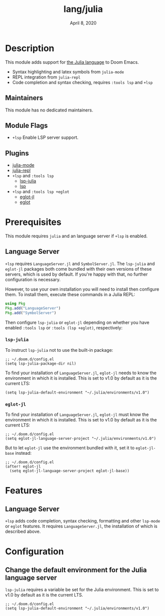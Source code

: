 #+TITLE:   lang/julia
#+DATE:    April 8, 2020
#+SINCE:   v1.3
#+STARTUP: inlineimages nofold

* Table of Contents :TOC_3:noexport:
- [[#description][Description]]
  - [[#maintainers][Maintainers]]
  - [[#module-flags][Module Flags]]
  - [[#plugins][Plugins]]
- [[#prerequisites][Prerequisites]]
  - [[#language-server][Language Server]]
    - [[#lsp-julia][~lsp-julia~]]
    - [[#eglot-jl][~eglot-jl~]]
- [[#features][Features]]
  - [[#language-server-1][Language Server]]
- [[#configuration][Configuration]]
  - [[#change-the-default-environment-for-the-julia-language-server][Change the default environment for the Julia language server]]

* Description
This module adds support for [[https://julialang.org/][the Julia language]] to Doom Emacs.

+ Syntax highlighting and latex symbols from ~julia-mode~
+ REPL integration from ~julia-repl~
+ Code completion and syntax checking, requires ~:tools lsp~ and ~+lsp~

** Maintainers
# If this module has no maintainers, then...
This module has no dedicated maintainers.

** Module Flags
+ =+lsp= Enable LSP server support.

** Plugins
+ [[https://github.com/JuliaEditorSupport/julia-emacs/][julia-mode]]
+ [[https://github.com/tpapp/julia-repl][julia-repl]]
+ =+lsp= and =:tools lsp=
  + [[https://github.com/non-jedi/lsp-julia][lsp-julia]]
  + [[https://github.com/emacs-lsp/lsp-mode][lsp]]
+ =+lsp= and =:tools lsp +eglot=
  + [[https://github.com/non-jedi/eglot-jl][eglot-jl]]
  + [[https://github.com/joaotavora/eglot][eglot]]

* Prerequisites
This module requires =julia= and an language server if =+lsp= is enabled.

** Language Server
~+lsp~ requires ~LanguageServer.jl~ and ~SymbolServer.jl~. The =lsp-julia= and
=eglot-jl= packages both come bundled with their own versions of these servers,
which is used by default. If you're happy with that, no further configuration is
necessary.

However, to use your own installation you will need to install then configure
them. To install them, execute these commands in a Julia REPL:

#+BEGIN_SRC julia
using Pkg
Pkg.add("LanguageServer")
Pkg.add("SymbolServer")
#+END_SRC

Then configure =lsp-julia= or =eglot-jl= depending on whether you have enabled
=:tools lsp= or =:tools (lsp +eglot)=, respectively:

*** ~lsp-julia~
To instruct =lsp-julia= not to use the built-in package:

#+BEGIN_SRC elisp
;; ~/.doom.d/config.el
(setq lsp-julia-package-dir nil)
#+END_SRC

To find your installation of ~LanguageServer.jl~, ~eglot-jl~ needs to know the
environment in which it is installed. This is set to v1.0 by default as it is
the current LTS:

#+BEGIN_SRC elisp
(setq lsp-julia-default-environment "~/.julia/environments/v1.0")
#+END_SRC

*** ~eglot-jl~
To find your installation of ~LanguageServer.jl~, ~eglot-jl~ must know the
environment in which it is installed. This is set to v1.0 by default as it is
the current LTS:

#+BEGIN_SRC elisp
;; ~/.doom.d/config.el
(setq eglot-jl-language-server-project "~/.julia/environments/v1.0")
#+END_SRC

But to let ~eglot-jl~ use the environment bundled with it, set it to
~eglot-jl-base~ instead:

#+BEGIN_SRC elisp
;; ~/.doom.d/config.el
(after! eglot-jl
  (setq eglot-jl-language-server-project eglot-jl-base))
#+END_SRC

* Features
** Language Server
~+lsp~ adds code completion, syntax checking, formatting and other ~lsp-mode~ or
~eglot~ features. It requires ~LanguageServer.jl~, the installation of which is
described above.

* Configuration
** Change the default environment for the Julia language server
~lsp-julia~ requires a variable be set for the Julia environment. This is set to
v1.0 by default as it is the current LTS.

#+BEGIN_SRC elisp
;; ~/.doom.d/config.el
(setq lsp-julia-default-environment "~/.julia/environments/v1.0")
#+END_SRC
